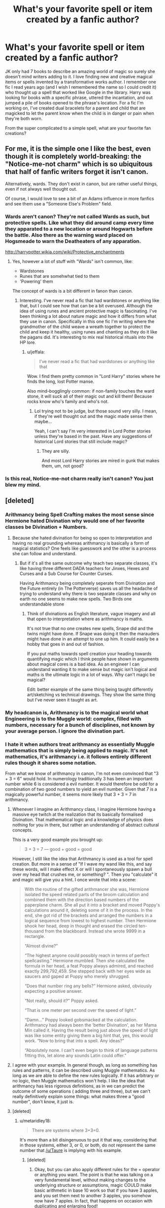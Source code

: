 #+TITLE: What's your favorite spell or item created by a fanfic author?

* What's your favorite spell or item created by a fanfic author?
:PROPERTIES:
:Author: Mazzidazs
:Score: 23
:DateUnix: 1487634501.0
:DateShort: 2017-Feb-21
:FlairText: Discussion
:END:
JK only had 7 books to describe an amazing world of magic so surely she doesn't mind writers adding to it. I love finding new and creative magical items or spells invented by a transformative works author. I remember one fic I read years ago (and I wish I remembered the name so I could credit it) who thought up a spell that worked like Google in the library. Harry was looking for books with a specific phrase, uttered the incantation, and out jumped a pile of books opened to the phrase's location. For a fic I'm working on, I've created dual bracelets for a parent and child that are magicked to let the parent know when the child is in danger or pain when they're both worn.

From the super complicated to a simple spell, what are your favorite fan creations?


** For me, it is the simple one I like the best, even though it is completely world-breaking: the "Notice-me-not charm" which is so ubiquitous that half of fanfic writers forget it isn't canon.

Alternatively, wards. They don't exist in canon, but are rather useful things, even if not always well thought out.

Of course, I would love to see a bit of an Adams influence in more fanfics and see them use a "Someone Else's Problem" field.
:PROPERTIES:
:Author: Sturmundsterne
:Score: 12
:DateUnix: 1487642699.0
:DateShort: 2017-Feb-21
:END:

*** Wards aren't canon? They're not called Wards as such, but protective spells. Like what they did around camp every time they apparated to a new location or around Hogwarts before the battle. Also there as the warning ward placed on Hogsmeade to warn the Deatheaters of any apparation.

[[http://harrypotter.wikia.com/wiki/Protective_enchantments]]
:PROPERTIES:
:Author: Mazzidazs
:Score: 16
:DateUnix: 1487654485.0
:DateShort: 2017-Feb-21
:END:

**** Yes, however a lot of stuff with "Wards" isn't common, like:

- Wardstones
- Runes that are somehwhat tied to them
- 'Powering' them

The concept of wards is a bit different in fanon than canon.
:PROPERTIES:
:Author: fflai
:Score: 9
:DateUnix: 1487681271.0
:DateShort: 2017-Feb-21
:END:

***** Interesting. I've never read a fic that had wardstones or anything like that, but I could see how that can be a bit overused. Although the idea of using runes and ancient protective magic is fascinating. I've been thinking a lot about nature magic and how it differs from what they use in canon. Specifically in this one fic I'm writing where the grandmother of the child weave a wreath together to protect the child and keep it healthy, using runes and chanting as they do it like the pagans did. It's interesting to mix real historical rituals into the HP lore.
:PROPERTIES:
:Author: Mazzidazs
:Score: 3
:DateUnix: 1487692666.0
:DateShort: 2017-Feb-21
:END:

****** u/jeffala:
#+begin_quote
  I've never read a fic that had wardstones or anything like that
#+end_quote

Wow. I find them pretty common in "Lord Harry" stories where he finds the long, lost Potter manse.

Also mind-bogglingly common: if non-family touches the ward stone, it will suck all of their magic out and kill them! Because rocks know who's family and who's not.
:PROPERTIES:
:Author: jeffala
:Score: 4
:DateUnix: 1487694343.0
:DateShort: 2017-Feb-21
:END:

******* Lol trying not to be judge, but those sound very silly. I mean, if they're well thought out and the magic made sense then maybe...

Yeah, I can't say I'm very interested in Lord Potter stories unless they're based in the past. Have any suggestions of historical Lord stories that still include magic?
:PROPERTIES:
:Author: Mazzidazs
:Score: 1
:DateUnix: 1487696426.0
:DateShort: 2017-Feb-21
:END:

******** They are silly.

And most Lord Harry stories are mired in gunk that makes them, um, not good?
:PROPERTIES:
:Author: jeffala
:Score: 3
:DateUnix: 1487697711.0
:DateShort: 2017-Feb-21
:END:


*** Is this real, Notice-me-not charm really isn't canon? You just blew my mind.
:PROPERTIES:
:Author: adamsmilo
:Score: 2
:DateUnix: 1487717717.0
:DateShort: 2017-Feb-22
:END:


** [deleted]
:PROPERTIES:
:Score: 28
:DateUnix: 1487636445.0
:DateShort: 2017-Feb-21
:END:

*** Arithmancy being Spell Crafting makes the most sense since Hermione hated Divination why would one of her favorite classes be Divination + Numbers.
:PROPERTIES:
:Author: KidCoheed
:Score: 19
:DateUnix: 1487642192.0
:DateShort: 2017-Feb-21
:END:

**** Because she hated divination for being so open to interpretation and having no real grounding whereas arithmancy is basically a form of magical statistics? One feels like guesswork and the other is a process she can follow and understand.
:PROPERTIES:
:Author: herO_wraith
:Score: 15
:DateUnix: 1487658661.0
:DateShort: 2017-Feb-21
:END:

***** But if it's all the same outcome why teach two separate classes, it's like having three different DADA teachers for Jinxes, Hexes and Curses and a Sub Course for Counter Curses.

Having Arithmancy being completely seperate from Divination and the Future entirely (in The Potterverse) saves us all the headache of trying to understand why there is two separate classes and why on earth no one seems to make new spells. Two Birds one understandable stone
:PROPERTIES:
:Author: KidCoheed
:Score: 5
:DateUnix: 1487665196.0
:DateShort: 2017-Feb-21
:END:

****** Think of divinations as English literature, vague imagery and all that open to interpretation where as arithmancy is maths.

It's not true that no one creates new spells, Snape did and the twins might have done. If Snape was doing it then the marauders might have done in an attempt to one up him. It could easily be a hobby that goes in and out of fashion.

If you put maths towards spell creation your heading towards quantifying magic which I think people have shown in arguments about magical cores is a bad idea. As an engineer I can understand wanting it to make sense but magic isn't logical and maths is the ultimate logic in a lot of ways. Why can't magic be magical?

Edit: better example of the same thing being taught differently art/sketching vs technical drawings. They show the same thing but I've never seen it taught as art.
:PROPERTIES:
:Author: herO_wraith
:Score: 12
:DateUnix: 1487665595.0
:DateShort: 2017-Feb-21
:END:


*** My headcanon is, Arithmancy is to the magical world what Engineering is to the Muggle world: complex, filled with numbers, necessary for a bunch of disciplines, not known by your average person. I ignore the divination part.
:PROPERTIES:
:Author: t1mepiece
:Score: 11
:DateUnix: 1487645184.0
:DateShort: 2017-Feb-21
:END:


*** I hate it when authors treat arithmancy as essentially Muggle mathematics that is simply being applied to magic. It's not mathematics, it's arithmancy i.e. it follows entirely different rules though it shares some notation.

From what we know of arithmancy in canon, I'm not even convinced that "3 + 3 = 6" would hold. In numerology traditionally 3 has been an important number while 6 is considered a evil number. It would therefore be odd for a combination of two good numbers to yield an evil number. Given that 7 is a magically powerful number, it seems more likely that 3 + 3 = 7 in arithmancy.
:PROPERTIES:
:Author: Taure
:Score: 13
:DateUnix: 1487663184.0
:DateShort: 2017-Feb-21
:END:

**** Whenever I imagine an Arithmancy class, I imagine Hermione having a massive eye twitch at the realization that its basically formalised Divination. That mathematical logic and a knowledge of physics does nothing for you in there, but rather an understanding of abstract cultural concepts.

This is a very good example you brought up:

#+begin_quote
  3 + 3 = 7 --- good + good = good
#+end_quote

However, I still like the idea that Arithmancy is used as a tool for spell creation. But more in a sense of "If I wave my wand like this, and say these words, will I make effect X or will I spontaneously spawn a bull over my head that crushes me, or something? ". Then you "calculate" it and magic will give you a hint. I once wrote that into a scene:

#+begin_quote
  With the routine of the gifted arithmancer she was, Hermione isolated the speed related parts of the broom calculation and combined them with the direction based numbers of the paperplane charm. She all put it into a bracket and moved Poppy's calculations around it, deleting some of it in the process. In the end, she got rid of the brackets and arranged the numbers in a logical sequence from lowest to highest number. Then Hermione shook her head, deep in thought and erased the circled ten-thousand from the blackboard. Instead she wrote 9999 in a rectangle.

  “Almost divine?”

  “The highest anyone could possibly reach in terms of perfect spellcasting.” Hermione mumbled. Then she calculated the formula in her head, a feat Poppy always admired, and reached exactly 299,792,459. She stepped back with her eyes wide as saucers and gaped at Poppy who merely shrugged.

  “Does that number ring any bells?” Hermione asked, obviously expecting a positive answer.

  “Not really, should it?” Poppy asked.

  “That is one meter per second over the speed of light.”

  “Damn...” Poppy looked gobsmacked at the calculation. Arithmancy had always been the ‘better Divination', as her Mama Min called it. Having the result being just above the speed of light was like some entity giving them a big hint that, yes, this would work. “Now to bring that into a spell. Any ideas?”

  “Absolutely none. I can't even begin to think of language patterns fitting this, let alone any sounds Latin could offer.”
#+end_quote
:PROPERTIES:
:Author: UndeadBBQ
:Score: 5
:DateUnix: 1487668231.0
:DateShort: 2017-Feb-21
:END:


**** I agree with your example. In general though, as long as something has rules and patterns, it can be described using Muggle mathematics. As long as we are able to define the new rules logically. If it has arbitrary or no logic, then Muggle mathematics won't help. I like the idea that arithmancy has less rigorous definitions, as in we can predict the outcome of some operations ( adding three and three), but we can't really definitively explain some things: what makes three a "good number", don't know, it just is.
:PROPERTIES:
:Score: 1
:DateUnix: 1487779622.0
:DateShort: 2017-Feb-22
:END:


**** [deleted]
:PROPERTIES:
:Score: -1
:DateUnix: 1487677686.0
:DateShort: 2017-Feb-21
:END:

***** u/metaridley18:
#+begin_quote
  There are systems where 3+3=0.
#+end_quote

It's more than a bit disingenuous to put it that way, considering that in those systems, either 3, or 0, or both, do not represent the same number that [[/u/Taure]] is implying with his example.
:PROPERTIES:
:Author: metaridley18
:Score: 6
:DateUnix: 1487689225.0
:DateShort: 2017-Feb-21
:END:

****** [deleted]
:PROPERTIES:
:Score: 0
:DateUnix: 1487690646.0
:DateShort: 2017-Feb-21
:END:

******* Okay, but you can also apply different rules for the = operator or anything you want. The point is that he was talking on a very fundamental level, without making changes to the underlying structure or assumptions, magic COULD make basic arithmetic in base 10 work so that if you have 3 apples, and you set them next to another 3 apples, you somehow now have 7 apples. In fact, that happens on occasion with duplicating and enlarging food!

Math need not apply to magic.
:PROPERTIES:
:Author: metaridley18
:Score: 5
:DateUnix: 1487691658.0
:DateShort: 2017-Feb-21
:END:

******** [deleted]
:PROPERTIES:
:Score: 1
:DateUnix: 1487693019.0
:DateShort: 2017-Feb-21
:END:

********* You are very much missing the point. What Taure wrote about was the possibility of equations in arithmancy being different on a fundamental level due to the fact that magic factors into it a lot and that carries its own connotations and rules both. What you instead started going on about was how stuff in maths doesn't have to mean what you mean and you only have to make a symbol with established meaning mean something else just like that.

The symbols are intended to mean what they mean. The possible fundamental difference that is being discussed comes from the fact that with magic there is more and likely different intent in it and as such the symbols might mean different things because they are /intended/ to mean different things. Trying to pretend that the symbols with established meaning can be made to mean different things without a change in intent /is/ disingenuous and a fairly bad thing to do in this case as it pretty much goes against the spirit of what is being discussed, fanon or canon or whatever else.
:PROPERTIES:
:Author: Kazeto
:Score: 2
:DateUnix: 1487698094.0
:DateShort: 2017-Feb-21
:END:

********** [deleted]
:PROPERTIES:
:Score: 0
:DateUnix: 1487702654.0
:DateShort: 2017-Feb-21
:END:

*********** u/metaridley18:
#+begin_quote
  No, I think that you are missing the point. This is what she said:
#+end_quote

A) Taure is a guy.

B) I can confirm, you've totally missed the point.
:PROPERTIES:
:Author: metaridley18
:Score: 1
:DateUnix: 1487720120.0
:DateShort: 2017-Feb-22
:END:

************ a) Okay.

b) Nah, pretty sure that you are missing the point of what I am saying. What both Kazeto and Taure are doing is thinking in simplistic terms of concrete structures while I am talking in terms of abstract algebraic structures. In that segment, arithmancy would actually be a completely new branch of mathematics, a completely new application of a newly-defined abstract concept to which we could still apply some existing very abstractly proven theorems.
:PROPERTIES:
:Score: 2
:DateUnix: 1487721404.0
:DateShort: 2017-Feb-22
:END:

************* Sure. And I, and everyone else in this thread, was saying that it's totally possible for magic to make 3+3=6 /in a very simplistic, concrete/ way, without having to get into any complex or alternate algebraic methods.

It's actually a missed opportunity to go into existing real world muggle math when it's far more interesting to have totally new and illogical math that only work because it's /magic/.
:PROPERTIES:
:Author: metaridley18
:Score: 1
:DateUnix: 1487724325.0
:DateShort: 2017-Feb-22
:END:

************** 1. I was the one who started the entire discussion about a spell-crafting interpretation of Arithmancy in the context of The Arithmancer which utilizes some rather high level mathematics and mathematical concepts. The discussion was never about "simplistic mathematics".

2. Just because you don't know about such structures in mathematics, does not mean they do not exist. The theoretical mathematicians, the people far smarter than either of us, deal with such abstract structures every day. The basic mathematics you encounter is just one application of the humongous theory behind it. In terms you'd understand, it is still muggle mathematics because it would be a structure completely defined and covered by existing theorems and axioms just with the concrete meanings of some symbols tweaked to suit such an idea as 3+3=7 if necessary. It is no different to how mathematics most people encounter in high school is simply one concrete example of the huge and abstract theory behind it.
:PROPERTIES:
:Score: 2
:DateUnix: 1487729498.0
:DateShort: 2017-Feb-22
:END:

*************** 1. Nah, we're talking about Taure's point and the thread in response to it.

2. I have a bachelor's degree in electrical engineering, a minor in complex mathematics (that would be the imaginary kind), and a master's degree, thanks. I think I understand math. I'm not saying that complex and strange mathematical formulations don't exist in real life. I'm saying that relying on them is intellectually lazy and not as interesting as the logic of the universe simply /breaking/ because /magic/. Thanks for insulting me, have a good night!
:PROPERTIES:
:Author: metaridley18
:Score: 1
:DateUnix: 1487731330.0
:DateShort: 2017-Feb-22
:END:

**************** And Taure is answering to me saying that something does not hold up. The entire argument I am making is that it can easily hold up with enough knowledge.

Insulting you? Oh, internet, never stop surprising me.

And I hold a bachelor degree in mathematics and am working on a masters in the field. Complex mathematics was two semesters for me and that is hardly the thing I am talking about as it is a completely different field. It is also, in some segments, just an application of an even broader theory which can stand on its own. This stuff is from algebraic structures and number theory for the most part.

And why should relaying on something which exists be intellectually lazy? For one, going by that, you can scrap half the literature and art then. (/Not to mention the entire fanfiction!/) For two, there is the entire question of designing the concrete system which would be challenging enough on its own.
:PROPERTIES:
:Score: 2
:DateUnix: 1487731833.0
:DateShort: 2017-Feb-22
:END:


**************** A "degree in complex math"? Your credibility just disappeared for me.
:PROPERTIES:
:Score: 1
:DateUnix: 1487775821.0
:DateShort: 2017-Feb-22
:END:


*** I think my favorite spell in all of fanfiction is the one that Hermione came up with on the spot to block out the harmful component of basilisk light.
:PROPERTIES:
:Score: 5
:DateUnix: 1487645113.0
:DateShort: 2017-Feb-21
:END:

**** I kinda hated that one because of the on the spot thing.
:PROPERTIES:
:Score: 1
:DateUnix: 1487677336.0
:DateShort: 2017-Feb-21
:END:


*** I love a few different interpretations of arithmancy. I love it as a statistics/probability form of divination, where you have to have a finite starting point and it gets screwed up if you have a result in mind (like confounding results on an experiment because you're seeing what you want to see). I think this is what I see most often.

I see that connecting *really* well with the spell crafting interpretation. You have to be able to figure out how things might/should interact, what the results might be, and potentially how to optimize it. That's a lot of math, and a lot of "might". It could be why spell crafting is considered difficult or dangerous (is it considered so in canon? can't recall). You narrowed down your craft into two potential outcomes, but the only way to know for sure is to test it.
:PROPERTIES:
:Author: girlikecupcake
:Score: 3
:DateUnix: 1487692562.0
:DateShort: 2017-Feb-21
:END:

**** Yup, yup.

Spell-crafting of a high level is very rare. So rare in fact that people who invent such a spell are known. Of all current character, we have a single one who can craft spells and that was Snape and maybe Voldemort for Morsmordre though I don't recall that was credited and it might have been a modification. Even Snape's Levicorpus is basically a modified Wingardium Leviosa.
:PROPERTIES:
:Score: 2
:DateUnix: 1487693504.0
:DateShort: 2017-Feb-21
:END:


*** That's the problem with making Arithmancy a skill like that. No other magical worlds tie themselves that deep with numbers, not even The Magicians which has magic that is highly scientifically. There's no real way to cross them, how do you go from spell creation to complex magical theorems? Sure, it makes it more 'interesting' but in the end, a dictionary like Hermione would just be godly at the subject no matter what.
:PROPERTIES:
:Score: -3
:DateUnix: 1487638213.0
:DateShort: 2017-Feb-21
:END:

**** [deleted]
:PROPERTIES:
:Score: 11
:DateUnix: 1487639634.0
:DateShort: 2017-Feb-21
:END:

***** I thought it would be cool to see spells work like a sort of lambda calculus, with composability and everything, but that would require a way for spells to have memory which didn't seem to work without physical objects to hold the memories.
:PROPERTIES:
:Author: misplaced_my_pants
:Score: 3
:DateUnix: 1487647389.0
:DateShort: 2017-Feb-21
:END:


**** That's mostly because authors are rarely smart enough to work through the implications.

You'd have to construct a sufficiently advanced magical system and a plot that can use it, which is too difficult for most to do rigorously.
:PROPERTIES:
:Author: misplaced_my_pants
:Score: 6
:DateUnix: 1487647561.0
:DateShort: 2017-Feb-21
:END:

***** Also, a lot of people who are good at maths enough to understand the concepts and apply them to writing in a way that will not bore the target audience are probably not writing hp fanfics :p
:PROPERTIES:
:Author: zombieqatz
:Score: 1
:DateUnix: 1487724319.0
:DateShort: 2017-Feb-22
:END:


** I did enjoy the paired notebooks and "bookspace" for long-distance couples in Bobmin's Power of the Press.
:PROPERTIES:
:Author: t1mepiece
:Score: 9
:DateUnix: 1487635069.0
:DateShort: 2017-Feb-21
:END:

*** Oh cool, kind of like communication only between two books? That would be perfect for auror and spy work too.
:PROPERTIES:
:Author: Mazzidazs
:Score: 1
:DateUnix: 1487654582.0
:DateShort: 2017-Feb-21
:END:

**** Not just that, but that "bookspace" was a virtual world where your avatars could interact.

It was a little too deus ex macchina for me. Cool concept, but begged the question of why EVERYONE didn't use it - especially for the purposes you brought up.
:PROPERTIES:
:Score: 3
:DateUnix: 1487684480.0
:DateShort: 2017-Feb-21
:END:

***** I just assumed they were rare and expensive - they were a present from Sirius, right? Why doesn't everyone have their own pensieve? Heck, why doesn't everyone in the real world drive a Ferrari?
:PROPERTIES:
:Author: t1mepiece
:Score: 1
:DateUnix: 1487686344.0
:DateShort: 2017-Feb-21
:END:

****** Well, some police forces use [[http://www.topgear.com/car-news/supercar/these-are-world%E2%80%99s-best-police-cars#4][Ferraris among other super cars]]. I get your point, don't get me wrong. I liked the use of booksapce and it definitely was a cool concept. It just created more questions for me, especially in the way that it was used.
:PROPERTIES:
:Score: 3
:DateUnix: 1487687418.0
:DateShort: 2017-Feb-21
:END:


** I think that one of my favorites has to be Harry's watch from linkffn(3766574), which gets hotter and hotter if Harry is late for something.
:PROPERTIES:
:Author: Gypsyhunter
:Score: 9
:DateUnix: 1487657551.0
:DateShort: 2017-Feb-21
:END:

*** [[http://www.fanfiction.net/s/3766574/1/][*/Prince of the Dark Kingdom/*]] by [[https://www.fanfiction.net/u/1355498/Mizuni-sama][/Mizuni-sama/]]

#+begin_quote
  Ten years ago, Voldemort created his kingdom. Now a confused young wizard stumbles into it, and carves out a destiny. AU. Nondark Harry. MentorVoldemort. VII Ch.8 In which someone is dead, wounded, or kidnapped in every scene.
#+end_quote

^{/Site/: [[http://www.fanfiction.net/][fanfiction.net]] *|* /Category/: Harry Potter *|* /Rated/: Fiction M *|* /Chapters/: 147 *|* /Words/: 1,253,480 *|* /Reviews/: 10,942 *|* /Favs/: 6,724 *|* /Follows/: 6,042 *|* /Updated/: 6/17/2014 *|* /Published/: 9/3/2007 *|* /id/: 3766574 *|* /Language/: English *|* /Genre/: Drama/Adventure *|* /Characters/: Harry P., Voldemort *|* /Download/: [[http://www.ff2ebook.com/old/ffn-bot/index.php?id=3766574&source=ff&filetype=epub][EPUB]] or [[http://www.ff2ebook.com/old/ffn-bot/index.php?id=3766574&source=ff&filetype=mobi][MOBI]]}

--------------

*FanfictionBot*^{1.4.0} *|* [[[https://github.com/tusing/reddit-ffn-bot/wiki/Usage][Usage]]] | [[[https://github.com/tusing/reddit-ffn-bot/wiki/Changelog][Changelog]]] | [[[https://github.com/tusing/reddit-ffn-bot/issues/][Issues]]] | [[[https://github.com/tusing/reddit-ffn-bot/][GitHub]]] | [[[https://www.reddit.com/message/compose?to=tusing][Contact]]]

^{/New in this version: Slim recommendations using/ ffnbot!slim! /Thread recommendations using/ linksub(thread_id)!}
:PROPERTIES:
:Author: FanfictionBot
:Score: 2
:DateUnix: 1487657578.0
:DateShort: 2017-Feb-21
:END:

**** That is a super practical one to be sure
:PROPERTIES:
:Author: Mazzidazs
:Score: 3
:DateUnix: 1487692791.0
:DateShort: 2017-Feb-21
:END:


** I really liked linkffn(the ambiguous artifice) creation of a potion that works as a long lasting shield charm if it's poured in a circle around the object to be contained. Fem!harry was marketing it to parents who wanted their young kids to be able to protect themselves without a wand and werewolves who needed a wandless permanent containment field for a night.
:PROPERTIES:
:Score: 7
:DateUnix: 1487649881.0
:DateShort: 2017-Feb-21
:END:

*** [[http://www.fanfiction.net/s/10041727/1/][*/The Ambiguous Artifice/*]] by [[https://www.fanfiction.net/u/3489773/murkybluematter][/murkybluematter/]]

#+begin_quote
  Harriet Potter's third year masquerading as a pureblood boy promises to be even more complicated than the last two. All she wants is to get through her studies unimpeded, but with pureblood politics, ancient artifacts, and adolescent hormones getting in the way... well, at least she's up to the challenge. Alanna the Lioness take on HP, book three.
#+end_quote

^{/Site/: [[http://www.fanfiction.net/][fanfiction.net]] *|* /Category/: Harry Potter *|* /Rated/: Fiction T *|* /Chapters/: 16 *|* /Words/: 388,266 *|* /Reviews/: 2,551 *|* /Favs/: 1,305 *|* /Follows/: 1,171 *|* /Updated/: 3/31/2016 *|* /Published/: 1/21/2014 *|* /Status/: Complete *|* /id/: 10041727 *|* /Language/: English *|* /Genre/: Adventure/Friendship *|* /Download/: [[http://www.ff2ebook.com/old/ffn-bot/index.php?id=10041727&source=ff&filetype=epub][EPUB]] or [[http://www.ff2ebook.com/old/ffn-bot/index.php?id=10041727&source=ff&filetype=mobi][MOBI]]}

--------------

*FanfictionBot*^{1.4.0} *|* [[[https://github.com/tusing/reddit-ffn-bot/wiki/Usage][Usage]]] | [[[https://github.com/tusing/reddit-ffn-bot/wiki/Changelog][Changelog]]] | [[[https://github.com/tusing/reddit-ffn-bot/issues/][Issues]]] | [[[https://github.com/tusing/reddit-ffn-bot/][GitHub]]] | [[[https://www.reddit.com/message/compose?to=tusing][Contact]]]

^{/New in this version: Slim recommendations using/ ffnbot!slim! /Thread recommendations using/ linksub(thread_id)!}
:PROPERTIES:
:Author: FanfictionBot
:Score: 3
:DateUnix: 1487649892.0
:DateShort: 2017-Feb-21
:END:


** u/UndeadBBQ:
#+begin_quote
  I remember one fic I read years ago (and I wish I remembered the name so I could credit it) who thought up a spell that worked like Google in the library.
#+end_quote

I simply called that one "/Index/". I also once wrote about an earring that opens a ghostly list of books when touched in a library. I always thought it odd that a wizarding library would not be equipped with something like that and I'd guess that many had the same idea.

My favorite spell by another author... hmmm

I really enjoyed how Steelbadger worked Potion theory into his "Shadow of Angmar" fic. That is the first one I remember. It had a beautiful effect and was a great way of giving Harry a tool while not making him overpowered.

One I read about and just shamelessly stole for my own fics is "Falx". Its really nomen est omen, hence why I like it so much. The spell functions like a [[http://vignette3.wikia.nocookie.net/deadliestwarriorthegame/images/f/f6/Falx.jpg/revision/latest?cb=20120509152851][falx]] in that when it hit, it sliced through a person or, when it collides with a Protego, pulls the opponent by his wand towards the caster, unbalancing him.

Another really awesome idea was found in a story in which Harry inherited the Potter vaults and found out about his families history as artificers, especially mirror makers. He also finds out that the Potters use these mirrors to spy on people and get dirt on them. Harry gets a bunch of houseelves who then proceed to channel their inner NSA agents and spy on pretty much the entire british community.
:PROPERTIES:
:Author: UndeadBBQ
:Score: 6
:DateUnix: 1487666686.0
:DateShort: 2017-Feb-21
:END:

*** That may have been it or some one who borrowed the idea! Thanks 😀
:PROPERTIES:
:Author: Mazzidazs
:Score: 1
:DateUnix: 1487692755.0
:DateShort: 2017-Feb-21
:END:


** Explosivo castrado.

Can those be grown back, you think?
:PROPERTIES:
:Author: jeffala
:Score: 5
:DateUnix: 1487647093.0
:DateShort: 2017-Feb-21
:END:

*** We have magic, of course can grow them back.

And we'll make it bigger and better than before.
:PROPERTIES:
:Author: UndeadBBQ
:Score: 2
:DateUnix: 1487668601.0
:DateShort: 2017-Feb-21
:END:

**** The balls just got ten feet bigger.
:PROPERTIES:
:Author: Hellstrike
:Score: 1
:DateUnix: 1487717242.0
:DateShort: 2017-Feb-22
:END:


** My favorite spell was "Seismos" from the Snape Chronicles which Snape created. To cast it, you hiss it like parseltongue and it creates an earthquake, and that's just plain cool to me.
:PROPERTIES:
:Author: megabanette
:Score: 4
:DateUnix: 1487643983.0
:DateShort: 2017-Feb-21
:END:

*** So your favourite spell ever is a spell that creates an earthquake?
:PROPERTIES:
:Author: ItsSpicee
:Score: 4
:DateUnix: 1487645103.0
:DateShort: 2017-Feb-21
:END:

**** Favorite spell created by a fanfic author, yeah. It's actually more of a mini-earthquake that splits the ground in a small area, not like a real earthquake.
:PROPERTIES:
:Author: megabanette
:Score: 3
:DateUnix: 1487647702.0
:DateShort: 2017-Feb-21
:END:


*** Could I have a link to the Snape Chronicles?
:PROPERTIES:
:Author: Skeletickles
:Score: 1
:DateUnix: 1487658628.0
:DateShort: 2017-Feb-21
:END:

**** linkffn(A Difference in the Family: the Snape Chronicles by Rannaro)
:PROPERTIES:
:Author: wordhammer
:Score: 1
:DateUnix: 1487684832.0
:DateShort: 2017-Feb-21
:END:

***** [[http://www.fanfiction.net/s/7937889/1/][*/A Difference in the Family: The Snape Chronicles/*]] by [[https://www.fanfiction.net/u/3824385/Rannaro][/Rannaro/]]

#+begin_quote
  We have the testimony of Harry, but witnesses can be notoriously unreliable, especially when they have only part of the story. This is a biography of Severus Snape from his birth until his death. It is canon-compatible, and it is Snape's point of view.
#+end_quote

^{/Site/: [[http://www.fanfiction.net/][fanfiction.net]] *|* /Category/: Harry Potter *|* /Rated/: Fiction M *|* /Chapters/: 64 *|* /Words/: 647,787 *|* /Reviews/: 253 *|* /Favs/: 586 *|* /Follows/: 259 *|* /Updated/: 4/29/2012 *|* /Published/: 3/18/2012 *|* /Status/: Complete *|* /id/: 7937889 *|* /Language/: English *|* /Genre/: Drama *|* /Characters/: Severus S. *|* /Download/: [[http://www.ff2ebook.com/old/ffn-bot/index.php?id=7937889&source=ff&filetype=epub][EPUB]] or [[http://www.ff2ebook.com/old/ffn-bot/index.php?id=7937889&source=ff&filetype=mobi][MOBI]]}

--------------

*FanfictionBot*^{1.4.0} *|* [[[https://github.com/tusing/reddit-ffn-bot/wiki/Usage][Usage]]] | [[[https://github.com/tusing/reddit-ffn-bot/wiki/Changelog][Changelog]]] | [[[https://github.com/tusing/reddit-ffn-bot/issues/][Issues]]] | [[[https://github.com/tusing/reddit-ffn-bot/][GitHub]]] | [[[https://www.reddit.com/message/compose?to=tusing][Contact]]]

^{/New in this version: Slim recommendations using/ ffnbot!slim! /Thread recommendations using/ linksub(thread_id)!}
:PROPERTIES:
:Author: FanfictionBot
:Score: 1
:DateUnix: 1487684859.0
:DateShort: 2017-Feb-21
:END:


***** Thank you.
:PROPERTIES:
:Author: Skeletickles
:Score: 1
:DateUnix: 1487685498.0
:DateShort: 2017-Feb-21
:END:

****** You're welcome.
:PROPERTIES:
:Author: yourewelcome_bot
:Score: 3
:DateUnix: 1487685502.0
:DateShort: 2017-Feb-21
:END:


****** No need to thank me my man.
:PROPERTIES:
:Author: ItsSpicee
:Score: 1
:DateUnix: 1487717305.0
:DateShort: 2017-Feb-22
:END:


** I had the idea of an item who could self transfigure a person into any kind of animal, kinda like Moody did to Malfoy. Allow anybody to become a multi animagus. But never used it in any of my fic, cause I didn't find the opportunity to insert it right.
:PROPERTIES:
:Author: Quoba
:Score: 3
:DateUnix: 1487638671.0
:DateShort: 2017-Feb-21
:END:

*** Wouldn't that be like the Monkey Talisman from Jackie Chan Adventures?
:PROPERTIES:
:Author: KidCoheed
:Score: 3
:DateUnix: 1487641629.0
:DateShort: 2017-Feb-21
:END:

**** After a quick research I can say that it's the same thing but work only on the one wearing the object.
:PROPERTIES:
:Author: Quoba
:Score: 2
:DateUnix: 1487664896.0
:DateShort: 2017-Feb-21
:END:


** linkffn(Finding Why's) in which the author tries to showcase how to create Gubraithian Fire.
:PROPERTIES:
:Score: 2
:DateUnix: 1487637955.0
:DateShort: 2017-Feb-21
:END:

*** [[http://www.fanfiction.net/s/5934267/1/][*/Finding Why's/*]] by [[https://www.fanfiction.net/u/2289309/B-A-Ware][/B. A. Ware/]]

#+begin_quote
  Harry must have been lonely while living at the Dursley's. What if he wished a friend and it worked? "Inquisitive, unconventional Harry. Lots of humour" like someone said. Writing gets better later on, said another. In the end H/Hr, some N/L.
#+end_quote

^{/Site/: [[http://www.fanfiction.net/][fanfiction.net]] *|* /Category/: Harry Potter *|* /Rated/: Fiction T *|* /Chapters/: 95 *|* /Words/: 356,520 *|* /Reviews/: 670 *|* /Favs/: 921 *|* /Follows/: 606 *|* /Updated/: 6/30/2012 *|* /Published/: 4/30/2010 *|* /Status/: Complete *|* /id/: 5934267 *|* /Language/: English *|* /Genre/: Humor *|* /Characters/: Harry P. *|* /Download/: [[http://www.ff2ebook.com/old/ffn-bot/index.php?id=5934267&source=ff&filetype=epub][EPUB]] or [[http://www.ff2ebook.com/old/ffn-bot/index.php?id=5934267&source=ff&filetype=mobi][MOBI]]}

--------------

*FanfictionBot*^{1.4.0} *|* [[[https://github.com/tusing/reddit-ffn-bot/wiki/Usage][Usage]]] | [[[https://github.com/tusing/reddit-ffn-bot/wiki/Changelog][Changelog]]] | [[[https://github.com/tusing/reddit-ffn-bot/issues/][Issues]]] | [[[https://github.com/tusing/reddit-ffn-bot/][GitHub]]] | [[[https://www.reddit.com/message/compose?to=tusing][Contact]]]

^{/New in this version: Slim recommendations using/ ffnbot!slim! /Thread recommendations using/ linksub(thread_id)!}
:PROPERTIES:
:Author: FanfictionBot
:Score: 2
:DateUnix: 1487637965.0
:DateShort: 2017-Feb-21
:END:


** my favourite item was a ring harry had made by an enchanter that includes muggle repelling spell adjusted for wizards. So every time he wore the ring to wizard who was actively searching for him could perceive his existence
:PROPERTIES:
:Score: 2
:DateUnix: 1487655606.0
:DateShort: 2017-Feb-21
:END:


** For my own spell, wallhand. A restraining spell which grows a hand out of stone then pulls the person in and if they're not released in time, becomes their tomb.

For someone else's creation, the binding of a ghost horse to a motorcycle in make a wish by rorschach's blot.
:PROPERTIES:
:Author: viol8er
:Score: 2
:DateUnix: 1487651593.0
:DateShort: 2017-Feb-21
:END:

*** Oh, and in one story, i have harry ask "what if you put the fidelius on a cloak?" Still not sure if it'll work like harry expects it to, to make the person inside unfindable or just make him undetectable.
:PROPERTIES:
:Author: viol8er
:Score: 1
:DateUnix: 1487657920.0
:DateShort: 2017-Feb-21
:END:


** Virtus Vox Nex from linkffn(Harry Potter and the Unexpected Changes by Baron Von Anarchy IV) it's a killing curse that isn't a unforgivable because it can be guarded against with a magical shield

I like calling it the Life Snuffing Curse. Baron Von Black was amazing at making spells and incantations
:PROPERTIES:
:Author: KidCoheed
:Score: 2
:DateUnix: 1487641573.0
:DateShort: 2017-Feb-21
:END:

*** [[http://www.fanfiction.net/s/5469784/1/][*/Harry Potter and the Unexpected Changes/*]] by [[https://www.fanfiction.net/u/2125102/Baron-Von-Anarchy-IV][/Baron Von Anarchy IV/]]

#+begin_quote
  HP/DG. Follow Harry as he tries to broaden his horizons beyond Dumbledore's control. A new look on GoF. slight!Dumblebashing. Ron!bashing elemental magic, nonstandard!animagus forms. Sirius is free! independant!powerful!Harry 99.9% complete
#+end_quote

^{/Site/: [[http://www.fanfiction.net/][fanfiction.net]] *|* /Category/: Harry Potter *|* /Rated/: Fiction T *|* /Chapters/: 16 *|* /Words/: 66,423 *|* /Reviews/: 482 *|* /Favs/: 2,764 *|* /Follows/: 1,248 *|* /Updated/: 1/17/2010 *|* /Published/: 10/26/2009 *|* /Status/: Complete *|* /id/: 5469784 *|* /Language/: English *|* /Genre/: Adventure/Romance *|* /Characters/: Harry P., Daphne G. *|* /Download/: [[http://www.ff2ebook.com/old/ffn-bot/index.php?id=5469784&source=ff&filetype=epub][EPUB]] or [[http://www.ff2ebook.com/old/ffn-bot/index.php?id=5469784&source=ff&filetype=mobi][MOBI]]}

--------------

*FanfictionBot*^{1.4.0} *|* [[[https://github.com/tusing/reddit-ffn-bot/wiki/Usage][Usage]]] | [[[https://github.com/tusing/reddit-ffn-bot/wiki/Changelog][Changelog]]] | [[[https://github.com/tusing/reddit-ffn-bot/issues/][Issues]]] | [[[https://github.com/tusing/reddit-ffn-bot/][GitHub]]] | [[[https://www.reddit.com/message/compose?to=tusing][Contact]]]

^{/New in this version: Slim recommendations using/ ffnbot!slim! /Thread recommendations using/ linksub(thread_id)!}
:PROPERTIES:
:Author: FanfictionBot
:Score: 1
:DateUnix: 1487641587.0
:DateShort: 2017-Feb-21
:END:


** In By the Divining Light by Enembee, there wasvan enchanted staircase sorta thing that was cool to imagine.

Also rituals in Too Young to Die by Thebombhasbeenplanted were cool.
:PROPERTIES:
:Author: Parzius
:Score: 1
:DateUnix: 1487662546.0
:DateShort: 2017-Feb-21
:END:


** Oh, just remembered! [[http://keiramarcos.com/category/fandom/harry-potter/][Keira Marcos]] often gives people (usually Harry) some kind of bracelet that's a dimensional store. So, like a trunk that transfigures into a bracelet, but you can take things out and put them away while it's in bracelet form. She also had a locket one once, that was Hermione's.

Then there was the Dueling Field Generator (I think) from That Old Black Magic. Which Harry referred to as a magical holodeck, leading to Draco's intro to television.

And myredturtle had James Potter develop a spell (Redeo) that would bring his wand to his hand - no matter where it started. Meaning, miles, even counties away. That was in Black Moon Ascendant, which was a challenge fic and hasn't been reposted yet. Sorry.
:PROPERTIES:
:Author: t1mepiece
:Score: 1
:DateUnix: 1487718285.0
:DateShort: 2017-Feb-22
:END:


** I created a spell called "Impotentia." It's illegal unless used by Aurors or in self-defense. Normally cast on a witch or wizard, the effect is only temporary...but can be devastating depending on the situation. Impotentia strips a witch or wizard of their ability to perform magic. They become utterly helpless like a Muggle.
:PROPERTIES:
:Author: Sailoress7
:Score: 1
:DateUnix: 1487690344.0
:DateShort: 2017-Feb-21
:END:


** Portable floo from the Dangerverse series.
:PROPERTIES:
:Author: capitolsara
:Score: 0
:DateUnix: 1487663152.0
:DateShort: 2017-Feb-21
:END:
